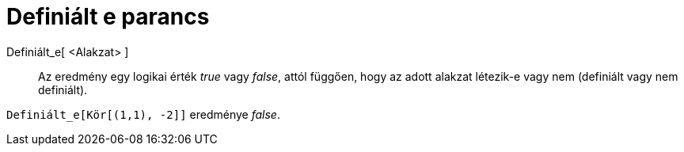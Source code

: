 = Definiált e parancs
:page-en: commands/IsDefined
ifdef::env-github[:imagesdir: /hu/modules/ROOT/assets/images]

Definiált_e[ <Alakzat> ]::
  Az eredmény egy logikai érték _true_ vagy _false_, attól függően, hogy az adott alakzat létezik-e vagy nem (definiált
  vagy nem definiált).

[EXAMPLE]
====

`++Definiált_e[Kör[(1,1), -2]]++` eredménye _false_.

====
